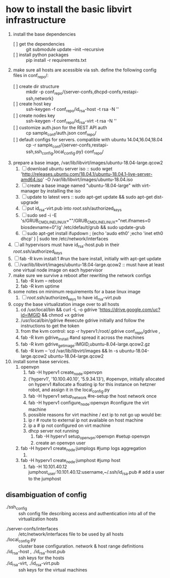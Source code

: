 * how to install the basic libvirt infrastructure
1. install the base dependencies
   - [ ] get the dependencies :: git submodule update --init --recursive
   - [ ] install python packages :: pip install -r requirements.txt
2. make sure all hosts are acessible via ssh. define the following config files in conf_repo/:
   - [ ] create dir structure :: mkdir -p conf_repo/{server-confs,dhcpd-confs,restapi-ssh,network}
   - [ ] create host key :: ssh-keygen -f conf_repo/id_rsa-host -t rsa -N ''
   - [ ] create nodes key :: ssh-keygen -f conf_repo/id_rsa-virt -t rsa -N ''
   - [ ] customize auth.json for the REST API auth :: cp sample_conf/auth.json conf_repo/
   - [ ] default configs for servers. compatible with ubuntu 14.04,16.04,18.04  :: cp -r sample_conf/{server-confs,restapi-ssh,ssh_config,local_config.py} conf_repo/
3. prepare a base image, /var/lib/libvirt/images/ubuntu-18.04-large.qcow2
   1. [ ] download ubuntu server iso :: sudo wget 'http://releases.ubuntu.com/18.04.1/ubuntu-18.04.1-live-server-amd64.iso' -O /var/lib/libvirt/images/ubuntu-18.04.iso
   2. [ ] create a base image named "ubuntu-18.04-large" with virt-manager by installing the iso
   3. [ ] update to latest vers :: sudo apt-get update && sudo apt-get dist-upgrade
   4. [ ] put id_rsa-virt.pub into /root/.ssh/authorized_keys
   5. [ ] sudo sed -i -E 's/GRUB_CMDLINE_LINUX=""/GRUB_CMDLINE_LINUX="net.ifnames=0 biosdevname=0"/g' /etc/default/grub && sudo update-grub
   6. [ ] sudo apt-get install ifupdown ; (echo 'audo eth0' ;echo 'inet eth0 dhcp' ) | sudo tee /etc/network/interfaces
4. [ ] all hypervisors must have id_rsa-host.pub in their /root/.ssh/authorized_keys
5. [ ] fab -R kvm install:1 #run the bare install, initially with apt-get update
6. [ ] /var/lib/libvirt/images/ubuntu-18.04-large.qcow2 :: must have at least one virtual node image on each hypervisor
7. make sure we survive a reboot after rewriting the network configs
   1. fab -R kvm -- reboot
   2. fab -R kvm uptime
8. some notes on minimum requirements for a base linux image
   1. [ ] /root/.ssh/authorized_keys to have id_rsa-virt.pub
9. copy the base virtualization image over to all hosts
   1. cd /usr/local/bin && curl -L -o gdrive 'https://drive.google.com/uc?id=IMGID && chmod +x gdrive
   2. /usr/local/bin/gdrive #execute gdrive initially and follow the instructions to get the token
   3. from the kvm control: scp -r hyperv1:/root/.gdrive conf_repo/gdrive ,
   4. fab -R kvm gdrive_install #and spread it across the machines
   5. fab -R kvm gdrive_get_image:IMGID,ubuntu-8.04-large.qcow2.gz
   6. fab -R kvm -- 'cd /var/lib/libvirt/images && ln -s ubuntu-18.04-large.qcow2 ubuntu-18.04-large.qcow2
10. install some base services.
    1. openvpn
       1. fab -H hyperv1 create_node:openvpn
       2. ('hyperv1', '10.100.40.10', '5.9.34.13'), #openvpn, initially allocated on hyperv1 #allocate a floating ip for this instance on hetzner robot, and assign it in the local_config.py
       3. fab -H hyperv1 setup_network #re-setup the host network once
       4. fab -H hyperv1 configure_node:openvpn #configure the virt machine
       5. possible reasons for virt machine / ext ip  to not go up would be:
	  1. ip r # route to external ip not available on host machine
	  2. ip a # ip not configured on virt machine
	  3. dhcp server not running
       6. fab -H hyperv1 setup_openvpn:openvpn #setup openvpn
       7. create an openvpn user 
    2. fab -H hyperv1 create_node:jumplogs #jump logs aggregation
       1. 
    3. fab -H hyperv1 create_node:jumphost #jump host
       1. fab -H 10.101.40.12 jumphost_user:10.101.40.12:username,~/.ssh/id_rsa.pub # add a user to the jumphost
** disambiguation of config
     - ./ssh_config :: ssh config file describing access and authentication into all of the virtualization hosts
   - ./server-confs/interfaces :: /etc/network/interfaces file to be used by all hosts
   - ./local_config.py :: cluster base configuration. network & host range definitions
   - ./id_rsa-host , ./id_rsa-host.pub :: ssh keys for the hosts
   - ./id_rsa-virt, ./id_rsa-virt.pub :: ssh keys for the virtual machines
